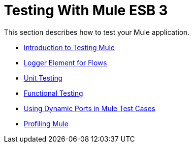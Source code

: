 = Testing With Mule ESB 3

This section describes how to test your Mule application.

* link:introduction-to-testing-mule[Introduction to Testing Mule]
* link:logger-element-for-flows[Logger Element for Flows]
* link:unit-testing[Unit Testing]
* link:functional-testing[Functional Testing]
* link:using-dynamic-ports-in-mule-test-cases[Using Dynamic Ports in Mule Test Cases]
* link:profiling-mule[Profiling Mule]
